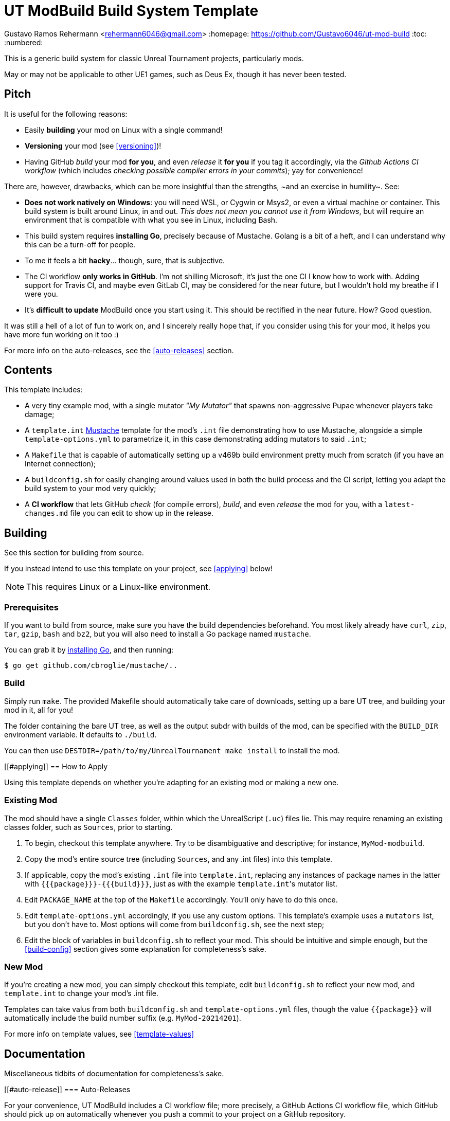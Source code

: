 UT ModBuild Build System Template
=================================

Gustavo Ramos Rehermann <rehermann6046@gmail.com>
:homepage: https://github.com/Gustavo6046/ut-mod-build
:toc:
:numbered:

This is a generic build system for classic Unreal Tournament projects,
particularly mods.

May or may not be applicable to other UE1 games, such as Deus Ex, though
it has never been tested.

== Pitch

It is useful for the following reasons:

  * Easily *building* your mod on Linux with a single command!

  * *Versioning* your mod (see <<versioning>>)!

  * Having GitHub _build_ your mod *for you*, and even _release_ it *for you*
    if you tag it accordingly, via the _Github Actions CI workflow_
    (which includes _checking possible compiler errors in your commits_);
    yay for convenience!

There are, however, drawbacks, which can be more insightful than the
strengths, ~and an exercise in humility~. See:

  * *Does not work natively on Windows*: you will need WSL, or Cygwin or Msys2,
    or even a virtual machine or container. This build system is built around
    Linux, in and out. _This does not mean you cannot use it from Windows_, but
    will require an environment that is compatible with what you see in Linux,
    including Bash.

  * This build system requires *installing Go*, precisely because of Mustache.
    Golang is a bit of a heft, and I can understand why this can be a turn-off
    for people.

  * To me it feels a bit *hacky*... though, sure, that is subjective.

  * The CI workflow *only works in GitHub*. I'm not shilling Microsoft, it's
    just the one CI I know how to work with. Adding support for Travis CI, and
    maybe even GitLab CI, may be considered for the near future, but I wouldn't
    hold my breathe if I were you.

  * It's *difficult to update* ModBuild once you start using it. This should
    be rectified in the near future. How? Good question.

It was still a hell of a lot of fun to work on, and I sincerely really hope
that, if you consider using this for your mod, it helps you have more fun
working on it too :)

For more info on the auto-releases, see the <<auto-releases>> section.


== Contents

This template includes:

* A very tiny example mod, with a single mutator _"My Mutator"_ that spawns
  non-aggressive Pupae whenever players take damage;

* A `template.int` https://mustache.github.io[Mustache] template for the mod's
  `.int` file demonstrating how to use Mustache, alongside a simple
  `template-options.yml` to parametrize it, in this case demonstrating adding
  mutators to said `.int`;

* A `Makefile` that is capable of automatically setting up a v469b build
  environment pretty much from scratch (if you have an Internet connection);

* A `buildconfig.sh` for easily changing around values used in both the build
  process and the CI script, letting you adapt the build system to your mod very
  quickly;

* A *CI workflow* that lets GitHub _check_ (for compile errors), _build_, and even
  _release_ the mod for you, with a `latest-changes.md` file you can edit to show
  up in the release.


== Building

See this section for building from source.

If you instead intend to use this template on your project, see <<applying>>
below!

NOTE: This requires Linux or a Linux-like environment.


=== Prerequisites

If you want to build from source, make sure you have the build dependencies
beforehand. You most likely already have `curl`, `zip`, `tar`, `gzip`, `bash`
and `bz2`, but you will also need to install a Go package named `mustache`.

You can grab it by https://golang.org/doc/install[installing Go],
and then running:

```console
$ go get github.com/cbroglie/mustache/..
```

=== Build

Simply run `make`. The provided Makefile should automatically take care
of downloads, setting up a bare UT tree, and building your mod in it, all for
you!

The folder containing the bare UT tree, as well as the output subdr with builds
of the mod, can be specified with the `BUILD_DIR` environment variable. It
defaults to `./build`.

You can then use `DESTDIR=/path/to/my/UnrealTournament make install` to install
the mod.


[[#applying]]
== How to Apply

Using this template depends on whether you're adapting for an existing mod or
making a new one.

=== Existing Mod

The mod should have a single `Classes` folder, within which the UnrealScript (`.uc`)
files lie. This may require renaming an existing classes folder, such as `Sources`,
prior to starting.

 1. To begin, checkout this template anywhere. Try to be disambiguative and
    descriptive; for instance, `MyMod-modbuild`.

 2. Copy the mod's entire source tree (including `Sources`, and any .int files)
    into this template.

 3. If applicable, copy the mod's existing `.int` file into `template.int`,
    replacing any instances of package names in the latter with
    `{{{package}}}-{{{build}}}`, just as with the example `template.int`'s
    mutator list.

 4. Edit `PACKAGE_NAME` at the top of the `Makefile` accordingly. You'll only
    have to do this once.

 5. Edit `template-options.yml` accordingly, if you use any custom options.
    This template's example uses a `mutators` list, but you don't have to.
    Most options will come from `buildconfig.sh`, see the next step;

 6. Edit the block of variables in `buildconfig.sh` to reflect your mod. This
    should be intuitive and simple enough, but the <<build-config>> section
    gives some explanation for completeness's sake.


=== New Mod

If you're creating a new mod, you can simply checkout this template, edit `buildconfig.sh` to
reflect your new mod, and `template.int` to change your mod's .int file.

Templates can take valus from both `buildconfig.sh` and `template-options.yml` files, though
the value `{{package}}` will automatically include the build number suffix
(e.g. `MyMod-20214201`).

For more info on template values, see <<template-values>>


== Documentation

Miscellaneous tidbits of documentation for completeness's sake.

[[#auto-release]]
=== Auto-Releases

For your convenience, UT ModBuild includes a CI workflow file; more precisely,
a GitHub Actions CI workflow file, which GitHub should pick up on automatically
whenever you push a commit to your project on a GitHub repository.

NOTE: If you just created your repository and you see no CI workflow runs, nor
an icon next to the commit name showing its CI status (yellow for pending, green
for a pass, red for a CI failure), check the _Actions_ tab in the homepage of your
repository.

To make it clear, _every commit to the master branch will trigger a CI run._
This is useful for checking whether it runs, and will generate a build accordingly.

However, only releases that are *tagged for release* will actually be released by the
CI, and only if they build successfully, of course.

To tag a commit for release, you must Git tag it with a name with the format
`releases/v$VERSION`, where `$VERSION` is a version string. For instance,
`releases/v1.0.0`. This should be picked up by the CI workflow when you push
it to GitHub.

NOTE: Automatic releases will always be set as drafts. To actually publish them,
press _Edit_, then near the bottom _Publish release_.


[[#build-config]]
=== Build Configuration

Here are the options for `buildconfig.sh`:

    name::
        Self-explanatory, the human-friendly name of your mod.

    package::
        Self-explanatory, the name of your package internally.

    version::
        Self-explanatory, the human-friendly version string of your mod.

        I personally recommend sticking to
        https://semver.org/[Semantic Versioning], as does MushMatch, to be able
        to actually properly express the size of an update by its version
        number.

        See <<versioning>> for more info and guidelines on, well, versioning.

    build::
        A build number, more internal than the version number.

        A good build number format, which is used in Mush Match and also the
        default one here, is *YYYYWWBB*, where

          * _YYYY_ is the year,

          * _WW_ is the https://en.wikipedia.org/wiki/ISO_week_date[ISO] week 
            number (e.g. Wed., October 20, 2021 will have a WW of _42_, but
            Sun., October 17, 2021 will have a WW of _41_, since ISO weeks
            start on Mondays);

          * _BB_ is a suffix to discern from previous builds in the same week.

        This format is very similar, for example, to what is used in
        Minecraft's snapshot versioning format.

        You don't have to do it this way. Do it however you want if you'd rather!
        See <<versioning>> for more info and guidelines on it.

    debug::
        Whether this is the full release, or a pre-release. See <<versioning>>
        on why you'd want this and how to do that.

        Mush Match uses this in its Mustache-templated UnrealScript to
        https://github.com/Gustavo6046/MushMatch/blob/05e3d504273ce09167a44748d801d0702b7df1eb/Classes/MushMatch.uc#L982[display the build number]
        within the gametype's very name only in debug builds:

        ```
        GameName="Mush Match {{{version}}}{{{namesuffix}}}"
        ```


[[#versioning]]
== Versioning

This is more of a general guideline or rule of thumb. UT ModBuild is useful
to help you version each package without having to edit source code files
manually. You only need to edit the version and build numbers in one place,
`buildconfig.sh`. See <<#build-config>> on more info how to do that.

The general *procedure*, is that you edit the build number (*and*
`latest-changes.md`) with each individual change (even if said change spans
multiple commits), and the version number in a separate commit _after_ each
full release.

You also set `debug` to 1 after the release, then set it back to 0 on the
commit of the release. The reason is two-fold:

  * If a pre-release (debug=1) build is loaded into UT, this will set the
    `namesuffix` template value, which you can use, e.g., to allow players
    to see the build number next to the name, indicating that it is a
    pre-release and that it's more of a testing version than anything.

    See [[#template-values]] for more on those template values.

  * Even if you use a release tag here, the CI workflow will automatically
    set the new release to be a 'pre-release', and to be displayed as such,
    if `debug` is set.

    See [[#auto-release]] for more on auto-releases.

Of course, the only real purpose of the build number is to discern from other
builds, to avoid the classic and frustrating Package Mismatch errors you can
get if multiple versions of a mod are floating around with the same filename.


[[#template-values]]
== Template Values

UT ModBuild uses the Mustache template engine to process not only `template.int`,
but also _every single UnrealScript file you use_. This can be very powerful,
as it allows you to change a lot of things about your mod, depending on the
versioning and the options you pick.

Options for templating are taken from both `template-options.yml` and
`buildconfig.sh`. Only a handful of relevant variables are used from
`buildconfig.sh`, and a few additional special variables are constructed from
those.

Here are the notable options:

  * `package` is *automatically suffixed with the build number*. So instead of
    `MyMod`, you can expect `MyMod-20214201`.

  * A special `namesuffix` variable is created. If `debug` is set to 0, it's
    empty. Otherwise, it is set to a single space, followed by the build number
    in parentheses, like ` (20214201)`.

    This is useful to e.g. add in front of mutator names in the INT template,
    and gametype names in UnrealScript. The former is exemplified in this
    example `tempate.int`; the latter can be seen in any prerelease Mush Match
    build.

The list of values that can be used from buildconfig.sh are `name`, `version`,
`package` (but see above), `version` and `debug`. Most don't go through any
processing and are simply copied verbatim.


== Background

This build system was originally created to make
https://github.com/Gustavo6046/MushMatch[MushMatch] easier to build from
a checkout, as well as to enable checking, building and releasing via CI.

I realized that it could be truly helpful for a lot of people, plus it
could be made a bit easier to port to other existing mods, so I decided
to split this into its own template.

Hopefully this achieves in that goal.


== Licensing

Files in the top level that pertian to the UT ModBuild build system are
licensed under the ISC. For those, see the [LICENSE.md] file.

==== Legal Copyright Disclaimer

The build system does, indeed, download a bare copy of Unreal Tournament (1999), which is
meant to have only the minimum assets required to run as a server. Due to its free availability
online compared to other instances where said files occur (such as retail), it is presumed that
no copyright infringement or other law infraction is inflicted by this.

Additionally, this project does not host this downloaded file; it is provided by UT-Files.com.
Therefore, the authors, maintainers, and users of this project consider themselves waived of
any liability or responsibility with regards to that.

In case any actual legal infraction is proved to be, consider forwarding legal proceedings and
inquiries to UT-Files.com, the hosts of the file in question. In any case, it would be polite
to notify the author of the project, at the e-mail address mailto:rehermnan6046@gmail.com[rehermann6046@gmail.com],
so as to be made aware of this nuance and rectify the project to no longer be affected by it.

In case legal contention is had specifically and explicitly with this projecti tself, please
send any legal inquiries or takedown requests toward the e-mail address
mailto:rehermnan6046@gmail.com[rehermann6046@gmail.com]. Response and/or action may be expected
in up to seven days, after the which a DMCA takedown notice is more than polite, although there
is little against otherwise other than objection.

In case a DMCA takedown notice is received, it would be preferable for the repository to be
made private so that project files can be downloaded and backed up, at least temporarily.

The main author of the project, Gustavo Ramos Rehermann as of writing (October 2021), is not
situated in the United States of America, nor under American jurisdiction. Please refer to the
Brazilian justice system for appropriate research and proceedings.
